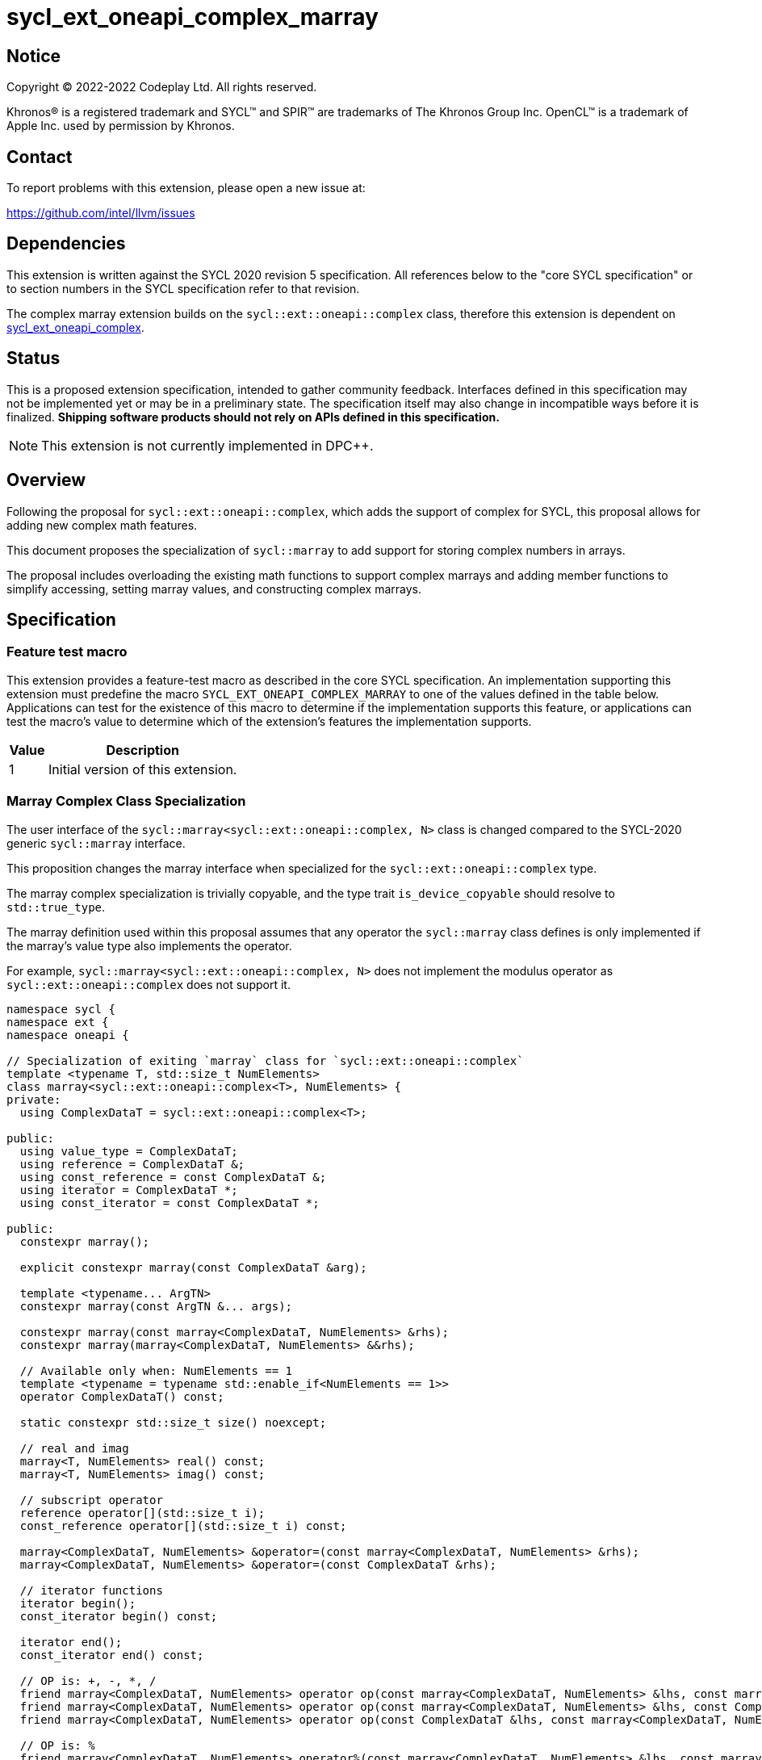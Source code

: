 = sycl_ext_oneapi_complex_marray

:source-highlighter: coderay
:coderay-linenums-mode: table

// This section needs to be after the document title.
:doctype: book
:toc2:
:toc: left
:encoding: utf-8
:lang: en
:dpcpp: pass:[DPC++]

// Set the default source code type in this document to C++,
// for syntax highlighting purposes.  This is needed because
// docbook uses c++ and html5 uses cpp.
:language: {basebackend@docbook:c++:cpp}


== Notice

[%hardbreaks]
Copyright (C) 2022-2022 Codeplay Ltd.  All rights reserved.

Khronos(R) is a registered trademark and SYCL(TM) and SPIR(TM) are trademarks
of The Khronos Group Inc.  OpenCL(TM) is a trademark of Apple Inc. used by
permission by Khronos.


== Contact

To report problems with this extension, please open a new issue at:

https://github.com/intel/llvm/issues


== Dependencies

This extension is written against the SYCL 2020 revision 5 specification.  All
references below to the "core SYCL specification" or to section numbers in the
SYCL specification refer to that revision.

The complex marray extension builds on the `sycl::ext::oneapi::complex` class,
therefore this extension is dependent on
link:sycl_ext_oneapi_complex.asciidoc[sycl_ext_oneapi_complex].


== Status

This is a proposed extension specification, intended to gather community
feedback.  Interfaces defined in this specification may not be implemented yet
or may be in a preliminary state.  The specification itself may also change in
incompatible ways before it is finalized.  *Shipping software products should
not rely on APIs defined in this specification.*

[NOTE]
====
This extension is not currently implemented in {dpcpp}.
====


== Overview

Following the proposal for `sycl::ext::oneapi::complex`, which adds the support
of complex for SYCL, this proposal allows for adding new complex math features.

This document proposes the specialization of `sycl::marray` to add support for
storing complex numbers in arrays.

The proposal includes overloading the existing math functions to support complex
marrays and adding member functions to simplify accessing, setting marray
values, and constructing complex marrays.

== Specification

=== Feature test macro

This extension provides a feature-test macro as described in the core SYCL
specification.  An implementation supporting this extension must predefine the
macro `SYCL_EXT_ONEAPI_COMPLEX_MARRAY` to one of the values defined in the table
below.  Applications can test for the existence of this macro to determine if
the implementation supports this feature, or applications can test the macro's
value to determine which of the extension's features the implementation
supports.

[%header,cols="1,5"]
|===
|Value
|Description

|1
|Initial version of this extension.
|===

=== Marray Complex Class Specialization

The user interface of the `sycl::marray<sycl::ext::oneapi::complex, N>` class is
changed compared to the SYCL-2020 generic `sycl::marray` interface.

This proposition changes the marray interface when specialized for the
`sycl::ext::oneapi::complex` type.

The marray complex specialization is trivially copyable, and the type trait
`is_device_copyable` should resolve to `std::true_type`.

The marray definition used within this proposal assumes that any operator the
`sycl::marray` class defines is only implemented if the marray's value type also
implements the operator.

For example, `sycl::marray<sycl::ext::oneapi::complex, N>` does not implement
the modulus operator as `sycl::ext::oneapi::complex` does not support it.

```C++
namespace sycl {
namespace ext {
namespace oneapi {

// Specialization of exiting `marray` class for `sycl::ext::oneapi::complex`
template <typename T, std::size_t NumElements>
class marray<sycl::ext::oneapi::complex<T>, NumElements> {
private:
  using ComplexDataT = sycl::ext::oneapi::complex<T>;

public:
  using value_type = ComplexDataT;
  using reference = ComplexDataT &;
  using const_reference = const ComplexDataT &;
  using iterator = ComplexDataT *;
  using const_iterator = const ComplexDataT *;

public:
  constexpr marray();

  explicit constexpr marray(const ComplexDataT &arg);

  template <typename... ArgTN>
  constexpr marray(const ArgTN &... args);

  constexpr marray(const marray<ComplexDataT, NumElements> &rhs);
  constexpr marray(marray<ComplexDataT, NumElements> &&rhs);

  // Available only when: NumElements == 1
  template <typename = typename std::enable_if<NumElements == 1>>
  operator ComplexDataT() const;

  static constexpr std::size_t size() noexcept;

  // real and imag
  marray<T, NumElements> real() const;
  marray<T, NumElements> imag() const;

  // subscript operator
  reference operator[](std::size_t i);
  const_reference operator[](std::size_t i) const;

  marray<ComplexDataT, NumElements> &operator=(const marray<ComplexDataT, NumElements> &rhs);
  marray<ComplexDataT, NumElements> &operator=(const ComplexDataT &rhs);

  // iterator functions
  iterator begin();
  const_iterator begin() const;

  iterator end();
  const_iterator end() const;

  // OP is: +, -, *, /
  friend marray<ComplexDataT, NumElements> operator op(const marray<ComplexDataT, NumElements> &lhs, const marray<ComplexDataT, NumElements> &rhs);
  friend marray<ComplexDataT, NumElements> operator op(const marray<ComplexDataT, NumElements> &lhs, const ComplexDataT &rhs);
  friend marray<ComplexDataT, NumElements> operator op(const ComplexDataT &lhs, const marray<ComplexDataT, NumElements> &rhs);

  // OP is: %
  friend marray<ComplexDataT, NumElements> operator%(const marray<ComplexDataT, NumElements> &lhs, const marray<ComplexDataT, NumElements> &rhs) = delete;
  friend marray<ComplexDataT, NumElements> operator%(const marray<ComplexDataT, NumElements> &lhs, const ComplexDataT &rhs) = delete;
  friend marray<ComplexDataT, NumElements> operator%(const ComplexDataT &lhs, const marray<ComplexDataT, NumElements> &rhs) = delete;

  // OP is: +=, -=, *=, /=
  friend marray<ComplexDataT, NumElements> &operator op(marray<ComplexDataT, NumElements> &lhs, const marray<ComplexDataT, NumElements> &rhs);
  friend marray<ComplexDataT, NumElements> &operator op(marray<ComplexDataT, NumElements> &lhs, const ComplexDataT &rhs);
  friend marray<ComplexDataT, NumElements> &operator op(ComplexDataT &lhs, const marray<ComplexDataT, NumElements> &rhs);

  // OP is: %=
  friend marray<ComplexDataT, NumElements> &operator%=(marray<ComplexDataT, NumElements> &lhs, const marray<ComplexDataT, NumElements> &rhs) = delete;
  friend marray<ComplexDataT, NumElements> &operator%=(marray<ComplexDataT, NumElements> &lhs, const ComplexDataT &rhs) = delete;
  friend marray<ComplexDataT, NumElements> &operator%=(ComplexDataT &lhs, const marray<ComplexDataT, NumElements> &rhs) = delete;

  // OP is: ++, --
  friend marray<ComplexDataT, NumElements> operator op(marray<ComplexDataT, NumElements> &lhs, int rhs) = delete;
  friend marray<ComplexDataT, NumElements> &operator op(marray<ComplexDataT, NumElements> &rhs) = delete;

  // OP is: unary +, unary -
  friend marray<ComplexDataT, NumElements> operator op(const marray<ComplexDataT, NumElements> &rhs);

  // OP is: &, |, ^
  friend marray<ComplexDataT, NumElements> operator op(const marray<ComplexDataT, NumElements> &lhs, const marray<ComplexDataT, NumElements> &rhs) = delete;
  friend marray<ComplexDataT, NumElements> operator op(const marray<ComplexDataT, NumElements> &lhs, const ComplexDataT &rhs) = delete;

  // OP is: &=, |=, ^=
  friend marray<ComplexDataT, NumElements> &operator op(marray<ComplexDataT, NumElements> &lhs, const marray<ComplexDataT, NumElements> &rhs) = delete;
  friend marray<ComplexDataT, NumElements> &operator op(marray<ComplexDataT, NumElements> &lhs, const ComplexDataT &rhs) = delete;
  friend marray<ComplexDataT, NumElements> &operator op(ComplexDataT &lhs, const marray<ComplexDataT, NumElements> &rhs) = delete;

  // OP is: &&, ||
  friend marray<bool, NumElements> operator op(const marray<ComplexDataT, NumElements> &lhs, const marray<ComplexDataT, NumElements> &rhs) = delete;
  friend marray<bool, NumElements> operator op(const marray<ComplexDataT, NumElements> &lhs, const ComplexDataT &rhs) = delete;
  friend marray<bool, NumElements> operator op(const ComplexDataT &lhs, const marray<ComplexDataT, NumElements> &rhs) = delete;

  // OP is: <<, >>
  friend marray<ComplexDataT, NumElements> operator op(const marray<ComplexDataT, NumElements> &lhs, const marray<ComplexDataT, NumElements> &rhs) = delete;
  friend marray<ComplexDataT, NumElements> operator op(const marray<ComplexDataT, NumElements> &lhs, const ComplexDataT &rhs) = delete;
  friend marray<ComplexDataT, NumElements> operator op(const ComplexDataT &lhs, const marray<ComplexDataT, NumElements> &rhs) = delete;

  // OP is: <<=, >>=
  friend marray<ComplexDataT, NumElements> &operator op(marray<ComplexDataT, NumElements> &lhs, const marray<ComplexDataT, NumElements> &rhs) = delete;
  friend marray<ComplexDataT, NumElements> &operator op(marray<ComplexDataT, NumElements> &lhs, const ComplexDataT &rhs) = delete;

  // OP is: ==, !=
  friend marray<bool, NumElements> operator op(const marray<ComplexDataT, NumElements> &lhs, const marray<ComplexDataT, NumElements> &rhs);
  friend marray<bool, NumElements> operator op(const marray<ComplexDataT, NumElements> &lhs, const ComplexDataT &rhs);
  friend marray<bool, NumElements> operator op(const ComplexDataT &lhs, const marray<ComplexDataT, NumElements> &rhs);

  // OP is: <, >, <=, >=
  friend marray<bool, NumElements> operator op(const marray<ComplexDataT, NumElements> &lhs, const marray<ComplexDataT, NumElements> &rhs) = delete;
  friend marray<bool, NumElements> operator op(const marray<ComplexDataT, NumElements> &lhs, const ComplexDataT &rhs) = delete;
  friend marray<bool, NumElements> operator op(const ComplexDataT &lhs, const marray<ComplexDataT, NumElements> &rhs) = delete;

  friend marray<ComplexDataT, NumElements> operator~(const marray<ComplexDataT, NumElements> &v) = delete;

  friend marray<bool, NumElements> operator!(const marray<ComplexDataT, NumElements> &v) = delete;
};

} // namespace oneapi
} // namespace ext
} // namespace sycl
```

The table below shows the new member functions added to the `sycl::marray` type
when it is specialized with `sycl::ext::oneapi::complex<double>`,
`sycl::ext::oneapi::complex<float>` or `sycl::ext::oneapi::complex<sycl::half>`.

For the purposes of this specification, we use the generic type name
`mgencomplex` to represent these three specializations, and `mgenfloat` to
represent `sycl::marray` of floating-point types.

However, there is no C++ type actually named `mgencomplex` and `mgenfloat`.

[%header,cols="5,5"]
|===
|Function
|Description

|`mgenfloat real() const;`
|Returns a marray of the real components for marray of complex numbers held by this `marray`.
|`mgenfloat imag() const;`
|Returns a marray of the imaginary components for marray of complex numbers held by this `marray`.
|===

=== Mathematical operations

This proposal extends `sycl::ext::oneapi` namespace math functions to accept
`mgencomplex` for the SYCL math functions, `abs`, `acos`, `asin`, `atan`,
`acosh`, `asinh`, `atanh`, `arg`, `conj`, `cos`, `cosh`, `exp`, `log`, `log10`,
`norm`, `polar`, `pow`, `proj`, `sin`, `sinh`, `sqrt`, `tan`, and `tanh`.
For math functions with two parameters marray-scalar and scalar-marray overloads
are added.

These functions execute as-if the math operation is performed elementwise across
the marray.

The proposal additionally adds overloads between marrays and scalar inputs.

Overloads with marray's and scalar parameters should execute the operation
across the marray while keeping the scalar value constant.

Finally, each math function between each element should follow the C++
standard for handling `NaN` and `Inf` values.

```C++
namespace sycl {
namespace ext {
namespace oneapi {

// Compute the magnitude for each complex number in marray x.
mgenfloat abs(const mgencomplex& x);

// Compute the inverse cosine for each complex number in marray x.
mgencomplex acos(const mgencomplex& x);

// Compute the inverse sine for each complex number in marray x.
mgencomplex asin(const mgencomplex& x);

// Compute the inverse tangent for each complex number in marray x.
mgencomplex atan(const mgencomplex& x);

// Compute the inverse hyperbolic cosine for each complex number in marray x.
mgencomplex acosh(const mgencomplex& x);

// Compute the inverse hyperbolic sine for each complex number in marray x.
mgencomplex asinh(const mgencomplex& x);

// Compute the inverse hyperbolic tangent for each complex number in marray x.
mgencomplex atanh(const mgencomplex& x);

// Compute phase angle in radians for each complex number in marray x.
mgenfloat arg(const mgencomplex& x);

// Compute the conjugate for each complex number in marray x.
mgencomplex conj(const mgencomplex& x);

// Compute the cosine for each complex number in marray x.
mgencomplex cos(const mgencomplex& x);

// Compute the hyperbolic cosine for each complex number in marray x.
mgencomplex cosh(const mgencomplex& x);

// Compute the base-e exponent for each complex number in marray x.
mgencomplex exp(const mgencomplex& x);

// Compute the natural log for each complex number in marray x.
mgencomplex log(const mgencomplex& x);

// Compute the base-10 log for each complex number in marray x.
mgencomplex log10(const mgencomplex& x);

// Compute the squared magnitude for each complex number in marray x.
mgenfloat norm(const mgencomplex& x);

// Construct an marray, elementwise, of complex numbers from each polar coordinate in marray rho and marray theta.
mgencomplex polar(const mgenfloat& rho, const mgenfloat& theta);
// Construct an marray, elementwise, of complex numbers from each polar coordinate in marray rho and scalar theta.
mgencomplex polar(const mgenfloat& rho, genfloat theta = 0);
// Construct an marray, elementwise, of complex numbers from each polar coordinate in scalar rho and marray theta.
mgencomplex polar(genfloat rho, const mgenfloat& theta);

// Raise each complex element in x to the power of the corresponding decimal element in y.
mgencomplex pow(const mgencomplex& x, const mgenfloat& y);
// Raise each complex element in x to the power of the decimal number y.
mgencomplex pow(const mgencomplex& x, genfloat y);
// Raise complex number x to the power of each decimal element in y.
mgencomplex pow(const gencomplex& x, const mgenfloat& y);

// Raise each complex element in x to the power of the corresponding complex element in y.
mgencomplex pow(const mgencomplex& x, const mgencomplex& y);
// Raise each complex element in x to the power of the complex number y.
mgencomplex pow(const mgencomplex& x, const gencomplex& y);
// Raise complex number x to the power of each complex element in y.
mgencomplex pow(const gencomplex& x, const mgencomplex& y);

// Raise each decimal element in x to the power of the corresponding complex element in y.
mgencomplex pow(const mgenfloat& x, const mgencomplex& y);
// Raise each decimal element in x to the power of the complex number y.
mgencomplex pow(const mgenfloat& x, const gencomplex& y);
// Raise decimal number x to the power of each complex element in y.
mgencomplex pow(genfloat x, const mgencomplex& y);

// Compute the projection for each complex number in marray x.
mgencomplex proj(const mgencomplex& x);
// Compute the projection for each real number in marray x.
mgencomplex proj(const mgenfloat& x);

// Compute the sine for each complex number in marray x.
mgencomplex sin(const mgencomplex& x);

// Compute the hyperbolic sine for each complex number in marray x.
mgencomplex sinh(const mgencomplex& x);

// Compute the square root for each complex number in marray x.
mgencomplex sqrt(const mgencomplex& x);

// Compute the tangent for each complex number in marray x.
mgencomplex tan(const mgencomplex& x);

// Compute the hyperbolic tangent for each complex number in marray x.
mgencomplex tanh(const mgencomplex& x);

} // namespace oneapi
} // namespace ext
} // namespace sycl
```
